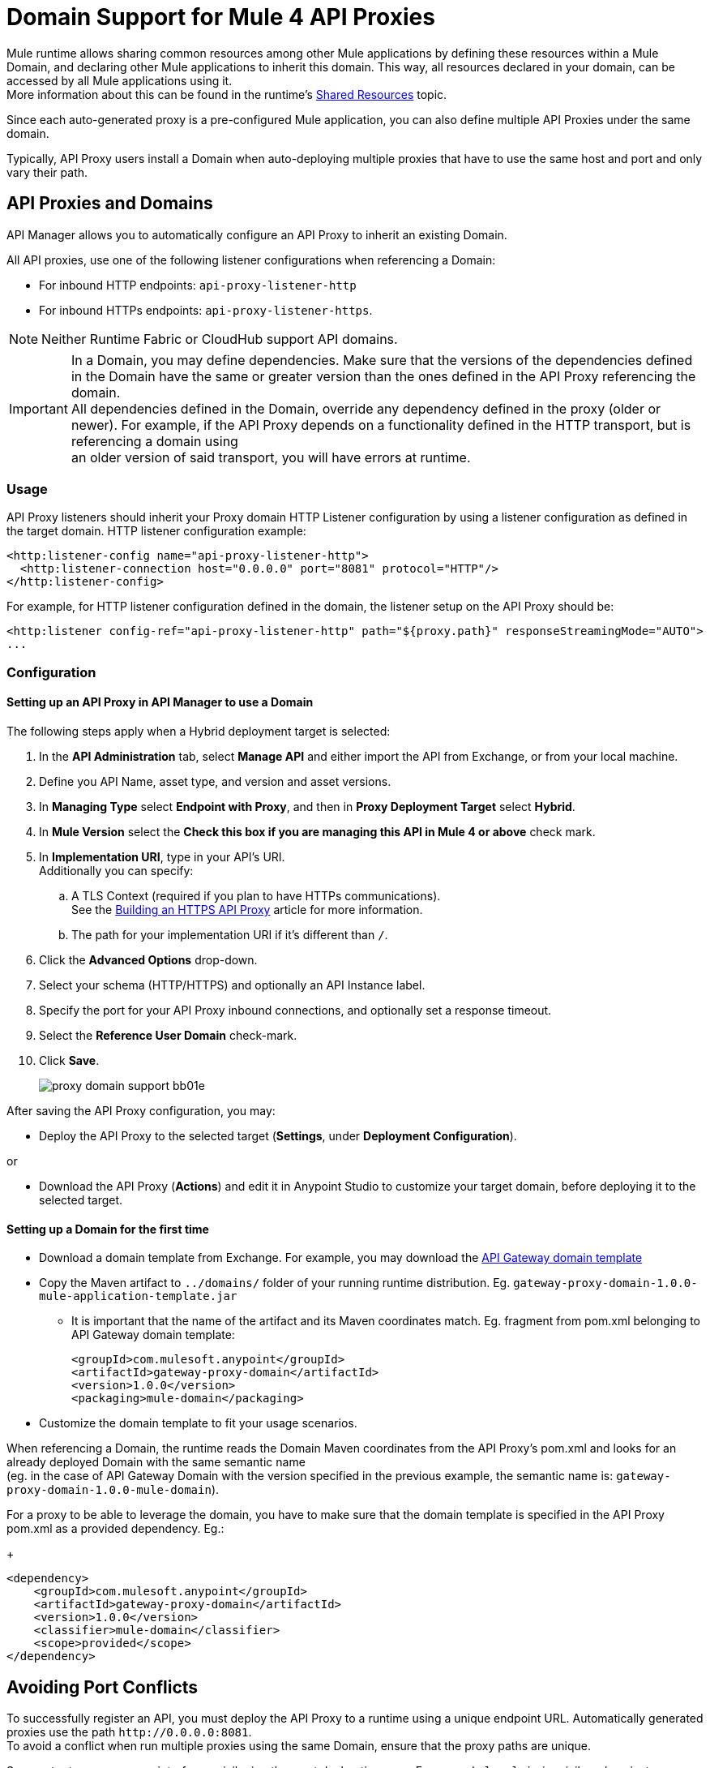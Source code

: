 = Domain Support for Mule 4 API Proxies

Mule runtime allows sharing common resources among other Mule applications by defining these resources within a Mule Domain, and declaring other Mule applications to inherit this domain.
This way, all resources declared in your domain, can be accessed by all Mule applications using it. +
More information about this can be found in the runtime's xref:4.1@mule-runtime::shared-resources.adoc[Shared Resources] topic.

Since each auto-generated proxy is a pre-configured Mule application, you can also define multiple API Proxies under the same domain. +

Typically, API Proxy users install a Domain when auto-deploying multiple proxies that have to use the same host and port and only vary their path. +

== API Proxies and Domains

API Manager allows you to automatically configure an API Proxy to inherit an existing Domain.

All API proxies, use one of the following listener configurations when referencing a Domain:

** For inbound HTTP endpoints: `api-proxy-listener-http`
** For inbound HTTPs endpoints: `api-proxy-listener-https`.

NOTE: Neither Runtime Fabric or CloudHub support API domains.

IMPORTANT: In a Domain, you may define dependencies. Make sure that the versions of the dependencies defined in the Domain have the same or greater version than the ones defined in the API Proxy referencing the domain. +
 All dependencies defined in the Domain, override any dependency defined in the proxy (older or newer). For example, if the API Proxy depends on a functionality defined in the HTTP transport, but is referencing a domain using +
 an older version of said transport, you will have errors at runtime.

=== Usage

API Proxy listeners should inherit your Proxy domain HTTP Listener configuration by using a listener configuration as defined in the target domain. HTTP listener configuration example:
[source,xml,linenums]
----
<http:listener-config name="api-proxy-listener-http">
  <http:listener-connection host="0.0.0.0" port="8081" protocol="HTTP"/>
</http:listener-config>
----
For example, for HTTP listener configuration defined in the domain, the listener setup on the API Proxy should be:
[source,xml,linenums]
----
<http:listener config-ref="api-proxy-listener-http" path="${proxy.path}" responseStreamingMode="AUTO">
...
----

=== Configuration
==== Setting up an API Proxy in API Manager to use a Domain
The following steps apply when a Hybrid deployment target is selected:

. In the *API Administration* tab, select *Manage API* and either import the API from Exchange, or from your local machine.
. Define you API Name, asset type, and version and asset versions.
. In *Managing Type* select *Endpoint with Proxy*, and then in *Proxy Deployment Target* select *Hybrid*.
. In *Mule Version* select the *Check this box if you are managing this API in Mule 4 or above* check mark.
. In *Implementation URI*, type in your API's URI. +
Additionally you can specify:
.. A TLS Context (required if you plan to have HTTPs communications). +
See the xref:building-https-proxy.adoc[Building an HTTPS API Proxy] article for more information.
.. The path for your implementation URI if it's different than `/`.
. Click the *Advanced Options* drop-down.
. Select your schema (HTTP/HTTPS) and optionally an API Instance label.
. Specify the port for your API Proxy inbound connections, and optionally set a response timeout.
. Select the *Reference User Domain* check-mark.
. Click *Save*.
+
image::proxy-domain-support-bb01e.png[]

After saving the API Proxy configuration, you may:

* Deploy the API Proxy to the selected target (*Settings*, under *Deployment Configuration*).

or

* Download the API Proxy (*Actions*) and edit it in Anypoint Studio to customize your target domain, before deploying it to the selected target.

==== Setting up a Domain for the first time
* Download a domain template from Exchange. For example, you may download the https://anypoint.mulesoft.com/exchange/org.mule.examples/gateway-proxy-domain/[API Gateway domain template]
* Copy the Maven artifact to `../domains/` folder of your running runtime distribution. Eg. `gateway-proxy-domain-1.0.0-mule-application-template.jar`
** It is important that the name of the artifact and its Maven coordinates match. Eg. fragment from pom.xml belonging to API Gateway domain template:
+
[source,xml,linenums]
----
<groupId>com.mulesoft.anypoint</groupId>
<artifactId>gateway-proxy-domain</artifactId>
<version>1.0.0</version>
<packaging>mule-domain</packaging>
----
* Customize the domain template to fit your usage scenarios.

When referencing a Domain, the runtime reads the Domain Maven coordinates from the API Proxy's pom.xml and looks for an already deployed Domain with the same semantic name +
(eg. in the case of API Gateway Domain with the version specified in the previous example, the semantic name is: `gateway-proxy-domain-1.0.0-mule-domain`).

For a proxy to be able to leverage the domain, you have to make sure that the domain template is specified in the API Proxy pom.xml as a provided dependency. Eg.:
+
[source,xml,linenums]
----
<dependency>
    <groupId>com.mulesoft.anypoint</groupId>
    <artifactId>gateway-proxy-domain</artifactId>
    <version>1.0.0</version>
    <classifier>mule-domain</classifier>
    <scope>provided</scope>
</dependency>
----

== Avoiding Port Conflicts

To successfully register an API, you must deploy the API Proxy to a runtime using a unique endpoint URL. Automatically generated proxies use the path `+http://0.0.0.0:8081+`. +
To avoid a conflict when run multiple proxies using the same Domain, ensure that the proxy paths are unique.

Servers try to expose every interface, privileging the most declarative ones. For example `local_ip` is privileged against `localhost`.

Also, if you have multiple Domains deployed on the same runtime, each listener config should have a unique port, in order for all the Domains be successfully deployed (and available to the deployed proxies).

=== API Gateway Domain template
If you choose to download your API Proxy and configure it manually on your end, you may use the *API Gateway domain template*.

The https://anypoint.mulesoft.com/exchange/org.mule.examples/gateway-proxy-domain/[API Gateway domain template] is configured to have a shared HTTP listener config (named "api-proxy-listener-http") listening on the 8081 port. There is also the possibility to have a shared HTTPs listener config (named "api-proxy-listener-https"). In order to use it, you have to uncomment the code, and configure the TLS context.

* Available listeners configs:
+
** `api-proxy-listener-http`. +
The listener configuration for HTTP communications. Binds to all interfaces and uses port 8081 by default
** `api-proxy-listener-https`. +
The listener configuration for HTTPS communications. Binds to all interfaces +
To use it you must uncomment code from your API Gateway domain template and configure your certificates and passwords.

This domain has defined a `config.properties` file. This resource let's you define settings dynamically without needing to recompile the domain. +
The properties in this file are:
+
[source,Properties,linenums]
----
proxy.port=8081
implementation.protocol=HTTP
inbound.keystore.path=path
inbound.keystore.keyPassword=changeit
inbound.keystore.password=changeit
inbound.keystore.algorithm=
inbound.keystore.type=JKS
inbound.keystore.alias=alias
----

== See Also

* xref:download-proxy-task.adoc[To Download a Proxy]
* https://anypoint.mulesoft.com/exchange/org.mule.examples/gateway-proxy-domain/[API Gateway Domain Template] in Exchange.
* https://docs.mulesoft.com/mule-runtime/4.2/shared-resources#assoc_apps_domain[Runtime Domains]
